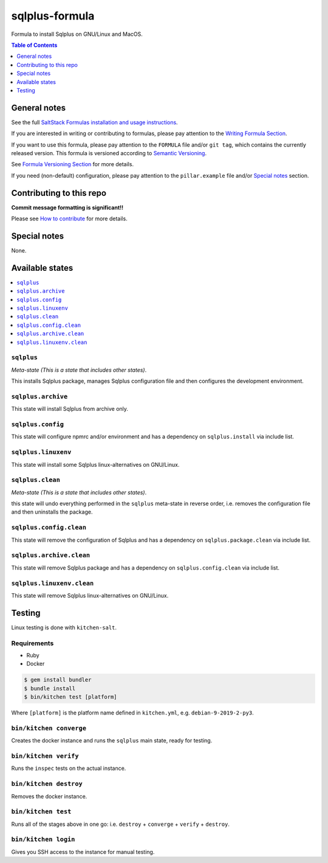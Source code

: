 sqlplus-formula
===============

|img_travis| |img_sr|

.. |img_travis| image:: https://travis-ci.com/saltstack-formulas/sqlplus-formula.svg?branch=master
   :alt: Travis CI Build Status
   :scale: 100%
   :target: https://travis-ci.com/saltstack-formulas/sqlplus-formula
.. |img_sr| image:: https://img.shields.io/badge/%20%20%F0%9F%93%A6%F0%9F%9A%80-semantic--release-e10079.svg
   :alt: Semantic Release
   :scale: 100%
   :target: https://github.com/semantic-release/semantic-release

Formula to install Sqlplus on GNU/Linux and MacOS.

.. contents:: **Table of Contents**
   :depth: 1

General notes
-------------

See the full `SaltStack Formulas installation and usage instructions
<https://docs.saltstack.com/en/latest/topics/development/conventions/formulas.html>`_.

If you are interested in writing or contributing to formulas, please pay attention to the `Writing Formula Section
<https://docs.saltstack.com/en/latest/topics/development/conventions/formulas.html#writing-formulas>`_.

If you want to use this formula, please pay attention to the ``FORMULA`` file and/or ``git tag``,
which contains the currently released version. This formula is versioned according to `Semantic Versioning <http://semver.org/>`_.

See `Formula Versioning Section <https://docs.saltstack.com/en/latest/topics/development/conventions/formulas.html#versioning>`_ for more details.

If you need (non-default) configuration, please pay attention to the ``pillar.example`` file and/or `Special notes`_ section.

Contributing to this repo
-------------------------

**Commit message formatting is significant!!**

Please see `How to contribute <https://github.com/saltstack-formulas/.github/blob/master/CONTRIBUTING.rst>`_ for more details.

Special notes
-------------

None.


Available states
----------------

.. contents::
   :local:

``sqlplus``
^^^^^^^^^^^

*Meta-state (This is a state that includes other states)*.

This installs Sqlplus package,
manages Sqlplus configuration file and then
configures the development environment.

``sqlplus.archive``
^^^^^^^^^^^^^^^^^^^

This state will install Sqlplus from archive only.

``sqlplus.config``
^^^^^^^^^^^^^^^^^^

This state will configure npmrc and/or environment and has a dependency on ``sqlplus.install``
via include list.

``sqlplus.linuxenv``
^^^^^^^^^^^^^^^^^^^^

This state will install some Sqlplus linux-alternatives on GNU/Linux.

``sqlplus.clean``
^^^^^^^^^^^^^^^^^

*Meta-state (This is a state that includes other states)*.

this state will undo everything performed in the ``sqlplus`` meta-state in reverse order, i.e.
removes the configuration file and
then uninstalls the package.

``sqlplus.config.clean``
^^^^^^^^^^^^^^^^^^^^^^^^

This state will remove the configuration of Sqlplus and has a
dependency on ``sqlplus.package.clean`` via include list.

``sqlplus.archive.clean``
^^^^^^^^^^^^^^^^^^^^^^^^^

This state will remove Sqlplus package and has a dependency on
``sqlplus.config.clean`` via include list.

``sqlplus.linuxenv.clean``
^^^^^^^^^^^^^^^^^^^^^^^^^^

This state will remove Sqlplus linux-alternatives on GNU/Linux.


Testing
-------

Linux testing is done with ``kitchen-salt``.

Requirements
^^^^^^^^^^^^

* Ruby
* Docker

.. code-block:: bash

   $ gem install bundler
   $ bundle install
   $ bin/kitchen test [platform]

Where ``[platform]`` is the platform name defined in ``kitchen.yml``,
e.g. ``debian-9-2019-2-py3``.

``bin/kitchen converge``
^^^^^^^^^^^^^^^^^^^^^^^^

Creates the docker instance and runs the ``sqlplus`` main state, ready for testing.

``bin/kitchen verify``
^^^^^^^^^^^^^^^^^^^^^^

Runs the ``inspec`` tests on the actual instance.

``bin/kitchen destroy``
^^^^^^^^^^^^^^^^^^^^^^^

Removes the docker instance.

``bin/kitchen test``
^^^^^^^^^^^^^^^^^^^^

Runs all of the stages above in one go: i.e. ``destroy`` + ``converge`` + ``verify`` + ``destroy``.

``bin/kitchen login``
^^^^^^^^^^^^^^^^^^^^^

Gives you SSH access to the instance for manual testing.

